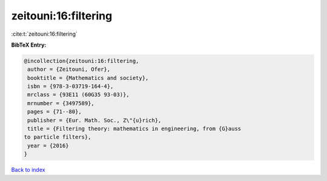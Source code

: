zeitouni:16:filtering
=====================

:cite:t:`zeitouni:16:filtering`

**BibTeX Entry:**

.. code-block:: bibtex

   @incollection{zeitouni:16:filtering,
    author = {Zeitouni, Ofer},
    booktitle = {Mathematics and society},
    isbn = {978-3-03719-164-4},
    mrclass = {93E11 (60G35 93-03)},
    mrnumber = {3497589},
    pages = {71--80},
    publisher = {Eur. Math. Soc., Z\"{u}rich},
    title = {Filtering theory: mathematics in engineering, from {G}auss
   to particle filters},
    year = {2016}
   }

`Back to index <../By-Cite-Keys.html>`_
